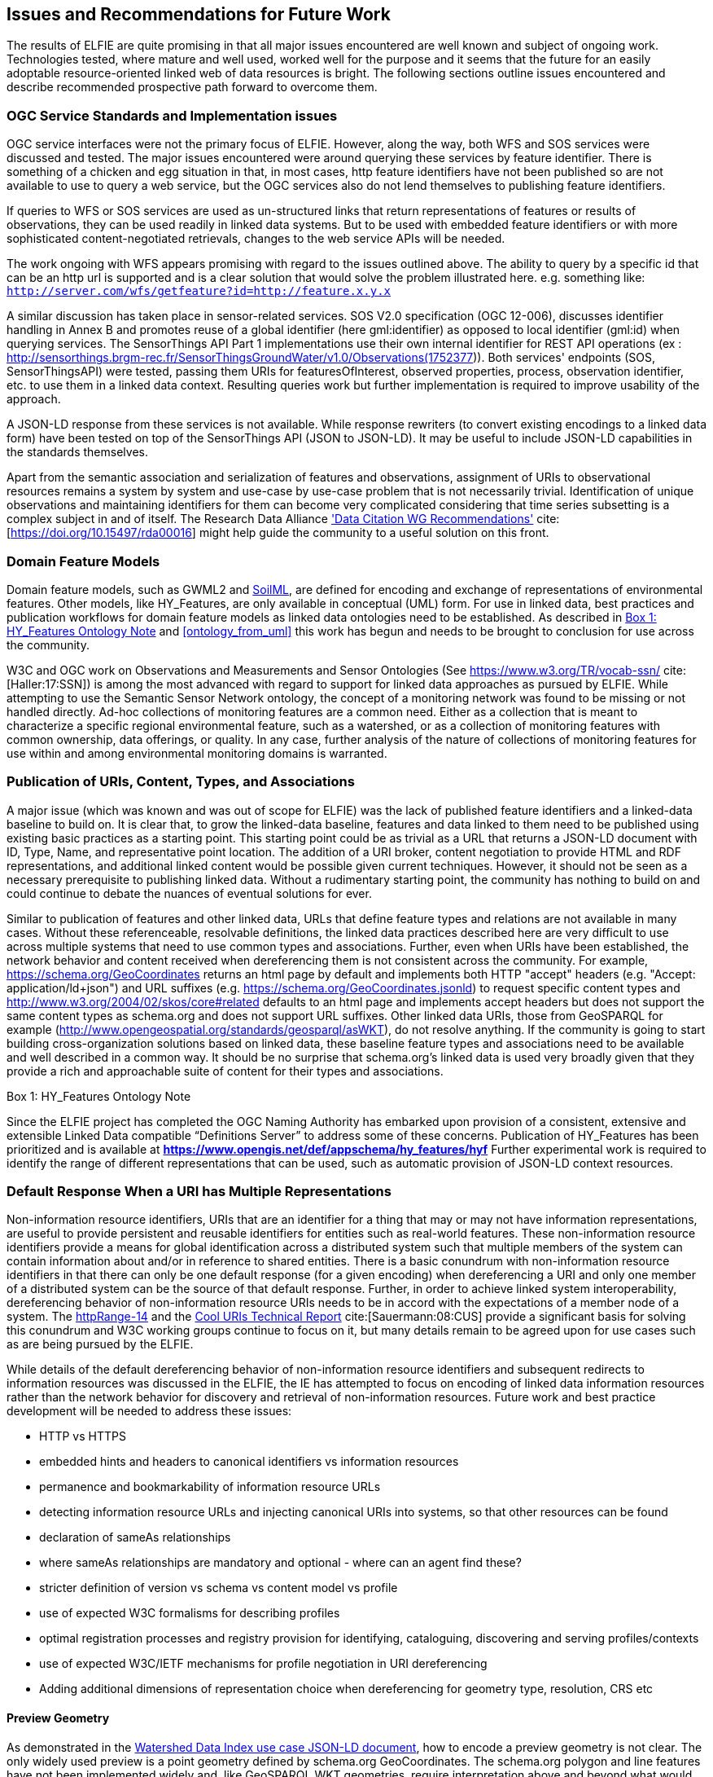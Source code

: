 [[Issues_Recommendations]]
== Issues and Recommendations for Future Work

The results of ELFIE are quite promising in that all major issues encountered are well known and subject of ongoing work. Technologies tested, where mature and well used, worked well for the purpose and it seems that the future for an easily adoptable resource-oriented linked web of data resources is bright. The following sections outline issues encountered and describe recommended prospective path forward to overcome them.

=== OGC Service Standards and Implementation issues
OGC service interfaces were not the primary focus of ELFIE. However, along the way, both WFS and SOS services were discussed and tested. The major issues encountered were around querying these services by feature identifier. There is something of a chicken and egg situation in that, in most cases, http feature identifiers have not been published so are not available to use to query a web service, but the OGC services also do not lend themselves to publishing feature identifiers.

If queries to WFS or SOS services are used as un-structured links that return representations of features or results of observations, they can be used readily in linked data systems. But to be used with embedded feature identifiers or with more sophisticated content-negotiated retrievals, changes to the web service APIs will be needed.

The work ongoing with WFS appears promising with regard to the issues outlined above. The ability to query by a specific id that can be an http url is supported and is a clear solution that would solve the problem illustrated here. e.g. something like: `http://server.com/wfs/getfeature?id=http://feature.x.y.x`

A similar discussion has taken place in sensor-related services. SOS V2.0 specification (OGC 12-006), discusses identifier handling in Annex B and promotes reuse of a global identifier (here gml:identifier) as opposed to local identifier (gml:id) when querying services. The SensorThings API Part 1 implementations use their own internal identifier for REST API operations (ex : http://sensorthings.brgm-rec.fr/SensorThingsGroundWater/v1.0/Observations(1752377)). Both services' endpoints (SOS, SensorThingsAPI) were tested, passing them URIs for featuresOfInterest, observed properties, process, observation identifier, etc. to use them in a linked data context. Resulting queries work but further implementation is required to improve usability of the approach.

A JSON-LD response from these services is not available. While response rewriters (to convert existing encodings to a linked data form) have been tested on top of the SensorThings API (JSON to JSON-LD). It may be useful to include JSON-LD capabilities in the standards themselves.

Apart from the semantic association and serialization of features and observations, assignment of URIs to observational resources remains a system by system and use-case by use-case problem that is not necessarily trivial. Identification of unique observations and maintaining identifiers for them can become very complicated considering that time series subsetting is a complex subject in and of itself. The Research Data Alliance https://rd-alliance.org/group/data-citation-wg/outcomes/data-citation-recommendation.html['Data Citation WG Recommendations'] cite:[https://doi.org/10.15497/rda00016] might help guide the community to a useful solution on this front.

=== Domain Feature Models
Domain feature models, such as GWML2 and http://www.opengeospatial.org/projects/initiatives/soildataie[SoilML], are defined for encoding and exchange of representations of environmental features. Other models, like HY_Features, are only available in conceptual (UML) form. For use in linked data, best practices and publication workflows for domain feature models as linked data ontologies need to be established. As described in <<hyf_ontology>> and <<ontology_from_uml>> this work has begun and needs to be brought to conclusion for use across the community.

W3C and OGC work on Observations and Measurements and Sensor Ontologies (See https://www.w3.org/TR/vocab-ssn/[https://www.w3.org/TR/vocab-ssn/] cite:[Haller:17:SSN]) is among the most advanced with regard to support for linked data approaches as pursued by ELFIE. While attempting to use the Semantic Sensor Network ontology, the concept of a monitoring network was found to be missing or not handled directly. Ad-hoc collections of monitoring features are a common need. Either as a collection that is meant to characterize a specific regional environmental feature, such as a watershed, or as a collection of monitoring features with common ownership, data offerings, or quality. In any case, further analysis of the nature of collections of monitoring features for use within and among environmental monitoring domains is warranted.

=== Publication of URIs, Content, Types, and Associations

A major issue (which was known and was out of scope for ELFIE) was the lack of published feature identifiers and a linked-data baseline to build on. It is clear that, to grow the linked-data baseline, features and data linked to them need to be published using existing basic practices as a starting point. This starting point could be as trivial as a URL that returns a JSON-LD document with ID, Type, Name, and representative point location. The addition of a URI broker, content negotiation to provide HTML and RDF representations, and additional linked content would be possible given current techniques. However, it should not be seen as a necessary prerequisite to publishing linked data. Without a rudimentary starting point, the community has nothing to build on and could continue to debate the nuances of eventual solutions for ever.

Similar to publication of features and other linked data, URLs that define feature types and relations are not available in many cases. Without these referenceable, resolvable definitions, the linked data practices described here are very difficult to use across multiple systems that need to use common types and associations. Further, even when URIs have been established, the network behavior and content received when dereferencing them is not consistent across the community. For example, https://schema.org/GeoCoordinates returns an html page by default and implements both HTTP "accept" headers (e.g. "Accept: application/ld+json") and URL suffixes (e.g. https://schema.org/GeoCoordinates.jsonld) to request specific content types and http://www.w3.org/2004/02/skos/core#related defaults to an html page and implements accept headers but does not support the same content types as schema.org and does not support URL suffixes. Other linked data URIs, those from GeoSPARQL for example (http://www.opengeospatial.org/standards/geosparql/asWKT), do not resolve anything. If the community is going to start building cross-organization solutions based on linked data, these baseline feature types and associations need to be available and well described in a common way. It should be no surprise that schema.org's linked data is used very broadly given that they provide a rich and approachable suite of content for their types and associations.

[[hyf_ontology]]
.Box {counter:boxes}: HY_Features Ontology Note
*****
Since the ELFIE project has completed the OGC Naming Authority has embarked upon provision of a consistent, extensive and extensible Linked Data compatible “Definitions Server” to address some of these concerns. Publication of HY_Features has been prioritized and is available at **https://www.opengis.net/def/appschema/hy_features/hyf**
Further experimental work is required to identify the range of different representations that can be used, such as automatic provision of JSON-LD context resources.
*****

=== Default Response When a URI has Multiple Representations

Non-information resource identifiers, URIs that are an identifier for a thing that may or may not have information representations, are useful to provide persistent and reusable identifiers for entities such as real-world features. These non-information resource identifiers provide a means for global identification across a distributed system such that multiple members of the system can contain information about and/or in reference to shared entities. There is a basic conundrum with non-information resource identifiers in that there can only be one default response (for a given encoding) when dereferencing a URI and only one member of a distributed system can be the source of that default response. Further, in order to achieve linked system interoperability, dereferencing behavior of non-information resource URIs needs to be in accord with the expectations of a member node of a system. The https://www.w3.org/2001/tag/group/track/issues/14[httpRange-14] and the https://www.w3.org/TR/cooluris/[Cool URIs Technical Report] cite:[Sauermann:08:CUS] provide a significant basis for solving this conundrum and W3C working groups continue to focus on it, but many details remain to be agreed upon for use cases such as are being pursued by the ELFIE.

While details of the default dereferencing behavior of non-information resource identifiers and subsequent redirects to information resources was discussed in the ELFIE, the IE has attempted to focus on encoding of linked data information resources rather than the network behavior for discovery and retrieval of non-information resources. Future work and best practice development will be needed to address these issues:

* HTTP vs HTTPS
* embedded hints and headers to canonical identifiers vs information resources
* permanence and bookmarkability of information resource URLs
* detecting information resource URLs and injecting canonical URIs into systems, so that other resources can be found
* declaration of sameAs relationships
* where sameAs relationships are mandatory and optional - where can an agent find these?
* stricter definition of version vs schema vs content model vs profile
* use of expected W3C formalisms for describing profiles
* optimal registration processes and registry provision for identifying, cataloguing, discovering and serving profiles/contexts
* use of expected W3C/IETF mechanisms for profile negotiation in URI dereferencing
* Adding additional dimensions of representation choice when dereferencing for geometry type, resolution, CRS etc


==== Preview Geometry
As demonstrated in the <<_huc12obs-example,Watershed Data Index use case JSON-LD document>>, how to encode a preview geometry is not clear. The only widely used preview is a point geometry defined by schema.org GeoCoordinates. The schema.org polygon and line features have not been implemented widely and, like GeoSPARQL WKT geometries, require interpretation above and beyond what would be required for GeoJSON. Linking to a GeoJSON file works, but is not common in practice and requires additional web-requests to retrieve content, which is undesirable for a basic preview geometry. With the advent of javascript libraries that can handle WKT, it seems likely that a GeoSPARQL WKT geometry could be used effectively, but further experimentation may be needed to confirm this assumption.

